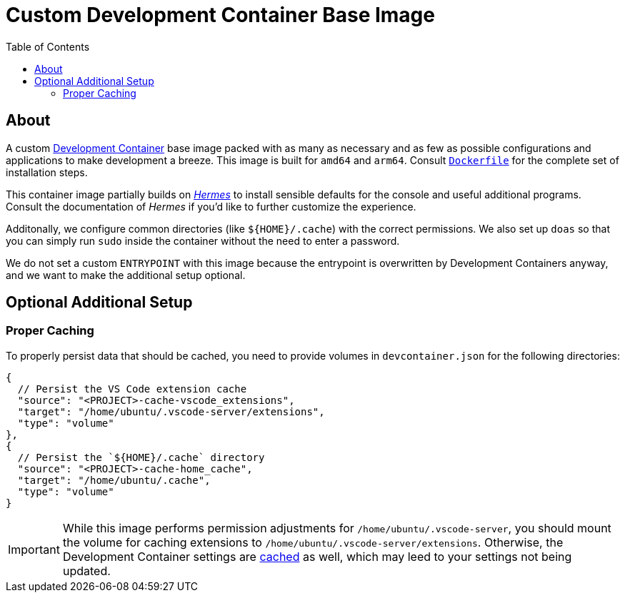 = Custom Development Container Base Image
:toc:

== About

A custom https://containers.dev/[Development Container] base image packed with as many as necessary and as few as possible configurations and applications to make development a breeze. This image is built for `amd64` and `arm64`. Consult link:./Dockerfile[`Dockerfile`] for the complete set of installation steps.

This container image partially builds on https://github.com/georglauterbach/hermes[_Hermes_] to install sensible defaults for the console and useful additional programs. Consult the documentation of _Hermes_ if you'd like to further customize the experience.

Additonally, we configure common directories (like `${HOME}/.cache`) with the correct permissions. We also set up `doas` so that you can simply run `sudo` inside the container without the need to enter a password.

We do not set a custom `ENTRYPOINT` with this image because the entrypoint is overwritten by Development Containers anyway, and we want to make the additional setup optional.

== Optional Additional Setup

=== Proper Caching

To properly persist data that should be cached, you need to provide volumes in `devcontainer.json` for the following directories:

[source,jsonc]
----
{
  // Persist the VS Code extension cache
  "source": "<PROJECT>-cache-vscode_extensions",
  "target": "/home/ubuntu/.vscode-server/extensions",
  "type": "volume"
},
{
  // Persist the `${HOME}/.cache` directory
  "source": "<PROJECT>-cache-home_cache",
  "target": "/home/ubuntu/.cache",
  "type": "volume"
}
----

[IMPORTANT]
====
While this image performs permission adjustments for `/home/ubuntu/.vscode-server`, you should mount the volume for caching extensions to `/home/ubuntu/.vscode-server/extensions`. Otherwise, the Development Container settings are https://news.ycombinator.com/item?id=23113314[cached] as well, which may leed to your settings not being updated.
====
